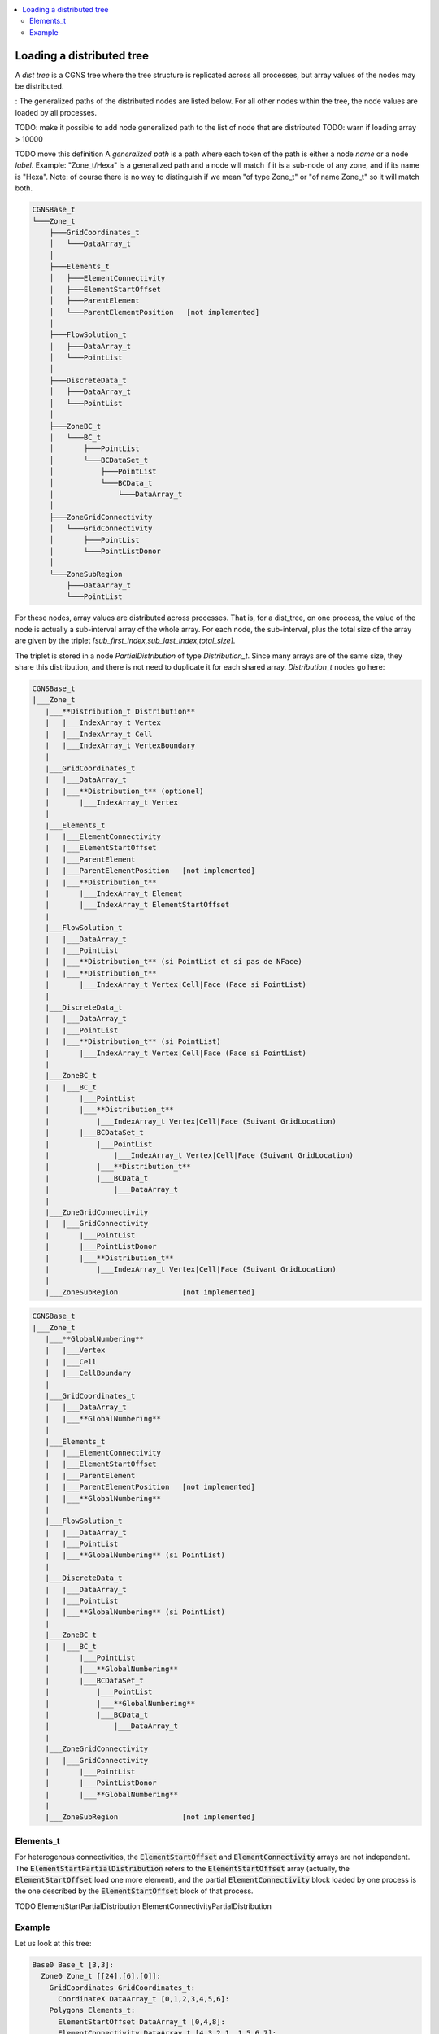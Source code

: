.. contents:: :local:

.. _dist_tree:

Loading a distributed tree
==========================

A *dist tree* is a CGNS tree where the tree structure is replicated across all processes, but array values of the nodes may be distributed.

:
The generalized paths of the distributed nodes are listed below. For all other nodes within the tree, the node values are loaded by all processes.

TODO: make it possible to add node generalized path to the list of node that are distributed
TODO: warn if loading array > 10000

TODO move this definition
A *generalized path* is a path where each token of the path is either a node *name* or a node *label*. Example: "Zone_t/Hexa" is a generalized path and a node will match if it is a sub-node of any zone, and if its name is "Hexa".
Note: of course there is no way to distinguish if we mean "of type Zone_t" or "of name Zone_t" so it will match both.


.. code::




  CGNSBase_t
  └───Zone_t
      ├───GridCoordinates_t
      │   └───DataArray_t
      │
      ├───Elements_t
      │   ├───ElementConnectivity
      │   ├───ElementStartOffset
      │   ├───ParentElement
      │   └───ParentElementPosition   [not implemented]
      │
      ├───FlowSolution_t
      │   ├───DataArray_t
      │   └───PointList
      │
      ├───DiscreteData_t
      │   ├───DataArray_t
      │   └───PointList
      │
      ├───ZoneBC_t
      │   └───BC_t
      │       ├───PointList
      │       └───BCDataSet_t
      │           ├───PointList
      │           └───BCData_t
      │               └───DataArray_t
      │
      ├───ZoneGridConnectivity
      │   └───GridConnectivity
      │       ├───PointList
      │       └───PointListDonor
      │
      └───ZoneSubRegion
          ├───DataArray_t
          └───PointList



For these nodes, array values are distributed across processes. That is, for a dist_tree, on one process, the value of the node is actually a sub-interval array of the whole array. For each node, the sub-interval, plus the total size of the array are given by the triplet `[sub_first_index,sub_last_index,total_size]`.

The triplet is stored in a node `PartialDistribution` of type `Distribution_t`. Since many arrays are of the same size, they share this distribution, and there is not need to duplicate it for each shared array. `Distribution_t` nodes go here:

.. code::

  CGNSBase_t
  |___Zone_t
     |___**Distribution_t Distribution**
     |   |___IndexArray_t Vertex
     |   |___IndexArray_t Cell
     |   |___IndexArray_t VertexBoundary
     |
     |___GridCoordinates_t
     |   |___DataArray_t
     |   |___**Distribution_t** (optionel)
     |       |___IndexArray_t Vertex
     |
     |___Elements_t
     |   |___ElementConnectivity
     |   |___ElementStartOffset
     |   |___ParentElement
     |   |___ParentElementPosition   [not implemented]
     |   |___**Distribution_t**
     |       |___IndexArray_t Element
     |       |___IndexArray_t ElementStartOffset
     |
     |___FlowSolution_t
     |   |___DataArray_t
     |   |___PointList
     |   |___**Distribution_t** (si PointList et si pas de NFace)
     |   |___**Distribution_t**
     |       |___IndexArray_t Vertex|Cell|Face (Face si PointList)
     |
     |___DiscreteData_t
     |   |___DataArray_t
     |   |___PointList
     |   |___**Distribution_t** (si PointList)
     |       |___IndexArray_t Vertex|Cell|Face (Face si PointList)
     |
     |___ZoneBC_t
     |   |___BC_t
     |       |___PointList
     |       |___**Distribution_t**
     |           |___IndexArray_t Vertex|Cell|Face (Suivant GridLocation)
     |       |___BCDataSet_t
     |           |___PointList
     |               |___IndexArray_t Vertex|Cell|Face (Suivant GridLocation)
     |           |___**Distribution_t**
     |           |___BCData_t
     |               |___DataArray_t
     |
     |___ZoneGridConnectivity
     |   |___GridConnectivity
     |       |___PointList
     |       |___PointListDonor
     |       |___**Distribution_t**
     |           |___IndexArray_t Vertex|Cell|Face (Suivant GridLocation)
     |
     |___ZoneSubRegion               [not implemented]


.. code::

  CGNSBase_t
  |___Zone_t
     |___**GlobalNumbering**
     |   |___Vertex
     |   |___Cell
     |   |___CellBoundary
     |
     |___GridCoordinates_t
     |   |___DataArray_t
     |   |___**GlobalNumbering**
     |
     |___Elements_t
     |   |___ElementConnectivity
     |   |___ElementStartOffset
     |   |___ParentElement
     |   |___ParentElementPosition   [not implemented]
     |   |___**GlobalNumbering**
     |
     |___FlowSolution_t
     |   |___DataArray_t
     |   |___PointList
     |   |___**GlobalNumbering** (si PointList)
     |
     |___DiscreteData_t
     |   |___DataArray_t
     |   |___PointList
     |   |___**GlobalNumbering** (si PointList)
     |
     |___ZoneBC_t
     |   |___BC_t
     |       |___PointList
     |       |___**GlobalNumbering**
     |       |___BCDataSet_t
     |           |___PointList
     |           |___**GlobalNumbering**
     |           |___BCData_t
     |               |___DataArray_t
     |
     |___ZoneGridConnectivity
     |   |___GridConnectivity
     |       |___PointList
     |       |___PointListDonor
     |       |___**GlobalNumbering**
     |
     |___ZoneSubRegion               [not implemented]


Elements_t
----------

For heterogenous connectivities, the :code:`ElementStartOffset` and :code:`ElementConnectivity` arrays are not independent. The :code:`ElementStartPartialDistribution` refers to the :code:`ElementStartOffset` array (actually, the :code:`ElementStartOffset` load one more element), and the partial :code:`ElementConnectivity` block loaded by one process is the one described by the :code:`ElementStartOffset` block of that process.

TODO
ElementStartPartialDistribution
ElementConnectivityPartialDistribution

Example
-------

Let us look at this tree:

.. code:: yaml

  Base0 Base_t [3,3]:
    Zone0 Zone_t [[24],[6],[0]]:
      GridCoordinates GridCoordinates_t:
        CoordinateX DataArray_t [0,1,2,3,4,5,6]:
      Polygons Elements_t:
        ElementStartOffset DataArray_t [0,4,8]:
        ElementConnectivity DataArray_t [4,3,2,1, 1,5,6,7]:

TODO ajouter 2 BCs

If it is distributed on two processes, the dist_tree of each process will be:

.. code:: yaml

  Base0 Base_t [3,3]:
    Zone0 Zone_t [[24],[6],[0]]:
      GridCoordinates GridCoordinates_t:
        PartialDistribution Distribution_t [0,4,7]: # the block array contains data
                                                    # from sub-interval [0,3) and the array total size is 7
        CoordinateX DataArray_t [0,1,2,3]:
      Polygons Elements_t:
        ElementStartPartialDistribution Distribution_t [0,2,3]: # the block array contains connectivities [0,1) (i.e. only 0)
        ElementStartOffset DataArray_t [0,4]: # in the global array, the connectivity starts at 0 and finishes at 4
        ElementConnectivity DataArray_t [4,3,2,1]: # this is connectivity 0

  Base0 Base_t [3,3]:
    Zone0 Zone_t [[24],[6],[0]]:
      GridCoordinates GridCoordinates_t:
        PartialDistribution Distribution_t [4,7,7]:
        CoordinateX DataArray_t [4,5,6]:
      Polygons Elements_t:
        ElementStartPartialDistribution Distribution_t [1,3,3]: # the block array contains connectivities [1,2) (i.e. only 1)
        ElementConnectivityPartialDistribution Distribution_t [4,8,8]: # the block array contains connectivities [1,2) (i.e. only 1)
        ElementStartOffset DataArray_t [4,8]: # in the global array, the connectivity starts at 4 and finishes at 8
        ElementConnectivity DataArray_t [1,5,6,7]: # this is connectivity 1


        Hexa Quad Tet

        LN_to_GN elements
        LN_to_GN cell
        LN_to_GN faces

        FlowSolution Hexa Tet
                     |0     10|10     20|
